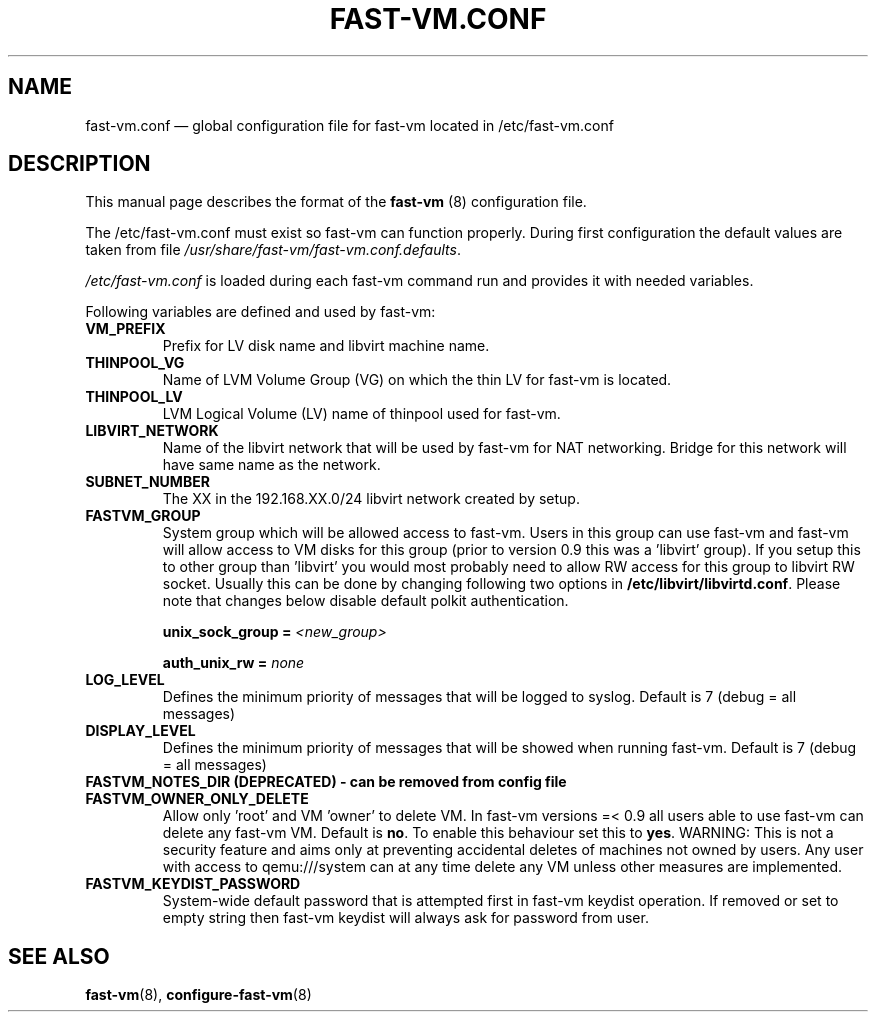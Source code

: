 .TH FAST-VM.CONF 5 "fast-vm 1.7 (2020-05-04)" "fast-vm" "/etc/fast-vm.conf" \" -*- nroff -*-
.SH NAME
fast-vm.conf \(em global configuration file for fast-vm located in /etc/fast-vm.conf

.SH DESCRIPTION
.RB "This manual page describes the format of the " fast-vm " (8) configuration file."

The /etc/fast-vm.conf must exist so fast-vm can function properly. During first configuration the default
.RI "values are taken from file " /usr/share/fast-vm/fast-vm.conf.defaults .

.IR /etc/fast-vm.conf " is loaded during each fast-vm command run and provides it with needed variables."

Following variables are defined and used by fast-vm:

.TP
.B VM_PREFIX
Prefix for LV disk name and libvirt machine name.

.TP 
.B THINPOOL_VG
Name of LVM Volume Group (VG) on which the thin LV for fast-vm is located.

.TP
.B THINPOOL_LV
LVM Logical Volume (LV) name of thinpool used for fast-vm.

.TP
.B LIBVIRT_NETWORK
Name of the libvirt network that will be used by fast-vm for NAT networking. Bridge for this network will have same name as the network.

.TP
.B SUBNET_NUMBER
The XX in the 192.168.XX.0/24 libvirt network created by setup. 

.TP
.B FASTVM_GROUP
System group which will be allowed access to fast-vm. Users in this group can use fast-vm
and fast-vm will allow access to VM disks for this group (prior to version 0.9 this was a 'libvirt' group).
If you setup this to other group than 'libvirt' you would most probably need to allow RW access for
this group to libvirt RW socket. Usually this can be done by changing following two options in
.BR /etc/libvirt/libvirtd.conf ". Please note that changes below disable default polkit authentication."
.sp
.BI "unix_sock_group = " "<new_group>"
.sp
.BI "auth_unix_rw =  " "none"

.TP
.B LOG_LEVEL
Defines the minimum priority of messages that will be logged to syslog. Default is 7 (debug = all messages)

.TP
.B DISPLAY_LEVEL
Defines the minimum priority of messages that will be showed when running fast-vm. Default is 7 (debug = all messages)

.TP
.B FASTVM_NOTES_DIR (DEPRECATED) - can be removed from config file

.TP
.B FASTVM_OWNER_ONLY_DELETE
Allow only 'root' and VM 'owner' to delete VM. In fast-vm versions =< 0.9 all users able to use fast-vm can delete any fast-vm VM. Default is 
.BR no ". To enable this behaviour set this to " yes .
WARNING: This is not a security feature and aims only at preventing accidental deletes of machines not owned by users.
Any user with access to qemu:///system can at any time delete any VM unless other measures are implemented.

.TP
.B FASTVM_KEYDIST_PASSWORD
System-wide default password that is attempted first in fast-vm keydist operation. If removed or set to empty string then fast-vm keydist will always ask for password from user.

.SH SEE ALSO
.BR fast-vm (8),
.BR configure-fast-vm (8)

